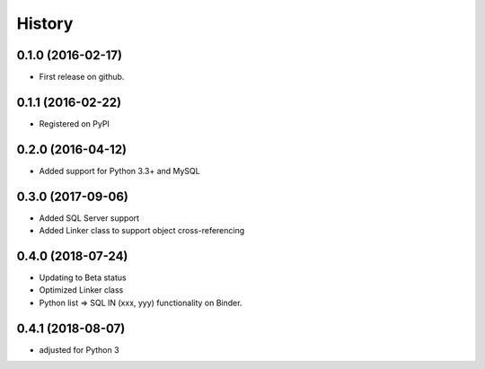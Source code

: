 =======
History
=======

0.1.0 (2016-02-17)
------------------

* First release on github.

0.1.1 (2016-02-22)
------------------

* Registered on PyPI

0.2.0 (2016-04-12)
------------------

* Added support for Python 3.3+ and MySQL

0.3.0 (2017-09-06)
------------------

* Added SQL Server support
* Added Linker class to support object cross-referencing

0.4.0 (2018-07-24)
------------------

* Updating to Beta status
* Optimized Linker class
* Python list => SQL IN (xxx, yyy) functionality on Binder.

0.4.1 (2018-08-07)
------------------

* adjusted for Python 3 

